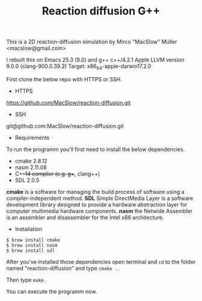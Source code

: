 #+Title: Reaction diffusion G++

This is a 2D reaction-diffusion simulation by Mirco "MacSlow" Müller
<macslow@gmail.com>

I rebuilt this on Emacs 25.3 (9.0) and g++ c++/4.2.1 Apple LLVM
version 9.0.0 (clang-900.0.39.2) Target: x86_64-apple-darwin17.2.0

First clone the below repo with HTTPS or SSH.

- HTTPS
https://github.com/MacSlow/reaction-diffusion.git

- SSH
git@github.com:MacSlow/reaction-diffusion.git

- Requirements

To run the programm you'll first need to install the below dependencies.

 * cmake 2.8.12
 * nasm 2.11.08
 * C++-14 compiler (e.g. g++, clang++)
 * SDL 2.0.5

*cmake* is a software for managing the build process of software using a compiler-independent method.
*SDL* Simple DirectMedia Layer is a software development library designed to provide a hardware abstraction layer for computer multimedia hardware components.
*nasm* the Netwide Assembler is an assembler and disassembler for the Intel x86 architecture. 

- Installation 

#+BEGIN_SRC shell
$ brew install cmake
$ brew install nasm
$ brew install sdl
#+END_SRC

After you've installed those dependencies open terminal and =cd= to the folder named "reaction-diffusion" and
type =cmake .=.

Then type =make=.

You can execute the programm now.
